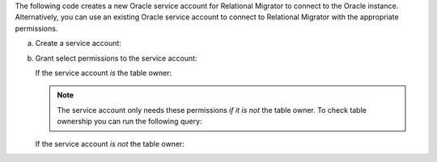The following code creates a new Oracle service account 
for Relational Migrator to connect to the Oracle 
instance. Alternatively, you can use an existing Oracle 
service account to connect to Relational Migrator with 
the appropriate permissions.

a. Create a service account:

   .. code-block:: sql
      :copyable: true

      CREATE USER '<user>'@'localhost' IDENTIFIED BY '<password>';

#. Grant select permissions to the service account:

   If the service account *is* the table owner:

   .. code-block:: sql
      :copyable: true

      GRANT CREATE SESSION TO <user>;
      GRANT SELECT ON V_$DATABASE TO <user>;
      GRANT FLASHBACK ON <table> TO user;

   .. note::

      The service account only needs these permissions *if it is 
      not* the table owner. To check table ownership you can run the 
      following query:

      .. code-block:: sql
         :copyable: true

         SELECT TABLE_NAME, OWNER 
         FROM ALL_TABLES 
         WHERE TABLE_NAME ='<table_name>'
         ORDER BY OWNER, TABLE_NAME;

   If the service account *is not* the table owner:

   .. code-block:: sql
      :copyable: true

      GRANT CREATE SESSION TO <user>;
      GRANT SELECT_CATALOG_ROLE TO <user>;
      GRANT SELECT ANY TABLE TO <user>;
      GRANT SELECT ON V_$DATABASE TO <user>;
      GRANT FLASHBACK ON <table> TO user;
      